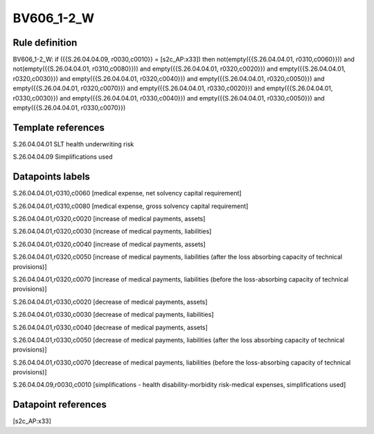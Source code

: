 ===========
BV606_1-2_W
===========

Rule definition
---------------

BV606_1-2_W: if ({{S.26.04.04.09, r0030,c0010}} = [s2c_AP:x33]) then not(empty({{S.26.04.04.01, r0310,c0060}})) and not(empty({{S.26.04.04.01, r0310,c0080}})) and empty({{S.26.04.04.01, r0320,c0020}}) and empty({{S.26.04.04.01, r0320,c0030}}) and empty({{S.26.04.04.01, r0320,c0040}}) and empty({{S.26.04.04.01, r0320,c0050}}) and empty({{S.26.04.04.01, r0320,c0070}}) and empty({{S.26.04.04.01, r0330,c0020}}) and empty({{S.26.04.04.01, r0330,c0030}}) and empty({{S.26.04.04.01, r0330,c0040}}) and empty({{S.26.04.04.01, r0330,c0050}}) and empty({{S.26.04.04.01, r0330,c0070}})


Template references
-------------------

S.26.04.04.01 SLT health underwriting risk

S.26.04.04.09 Simplifications used


Datapoints labels
-----------------

S.26.04.04.01,r0310,c0060 [medical expense, net solvency capital requirement]

S.26.04.04.01,r0310,c0080 [medical expense, gross solvency capital requirement]

S.26.04.04.01,r0320,c0020 [increase of medical payments, assets]

S.26.04.04.01,r0320,c0030 [increase of medical payments, liabilities]

S.26.04.04.01,r0320,c0040 [increase of medical payments, assets]

S.26.04.04.01,r0320,c0050 [increase of medical payments, liabilities (after the loss absorbing capacity of technical provisions)]

S.26.04.04.01,r0320,c0070 [increase of medical payments, liabilities (before the loss-absorbing capacity of technical provisions)]

S.26.04.04.01,r0330,c0020 [decrease of medical payments, assets]

S.26.04.04.01,r0330,c0030 [decrease of medical payments, liabilities]

S.26.04.04.01,r0330,c0040 [decrease of medical payments, assets]

S.26.04.04.01,r0330,c0050 [decrease of medical payments, liabilities (after the loss absorbing capacity of technical provisions)]

S.26.04.04.01,r0330,c0070 [decrease of medical payments, liabilities (before the loss-absorbing capacity of technical provisions)]

S.26.04.04.09,r0030,c0010 [simplifications - health disability-morbidity risk-medical expenses, simplifications used]



Datapoint references
--------------------

[s2c_AP:x33]
